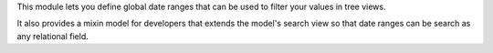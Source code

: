 This module lets you define global date ranges that can be used to filter
your values in tree views.

It also provides a mixin model for developers that extends the model's search
view so that date ranges can be search as any relational field.
